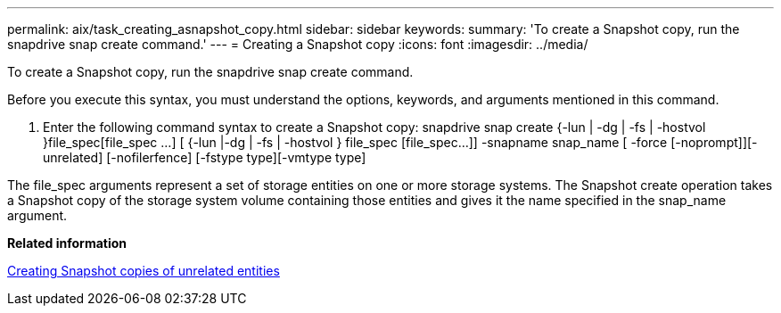 ---
permalink: aix/task_creating_asnapshot_copy.html
sidebar: sidebar
keywords: 
summary: 'To create a Snapshot copy, run the snapdrive snap create command.'
---
= Creating a Snapshot copy
:icons: font
:imagesdir: ../media/

[.lead]
To create a Snapshot copy, run the snapdrive snap create command.

Before you execute this syntax, you must understand the options, keywords, and arguments mentioned in this command.

. Enter the following command syntax to create a Snapshot copy: snapdrive snap create {-lun | -dg | -fs | -hostvol }file_spec[file_spec ...] [ {-lun |-dg | -fs | -hostvol } file_spec [file_spec...]] -snapname snap_name [ -force [-noprompt]][-unrelated] [-nofilerfence] [-fstype type][-vmtype type]

The file_spec arguments represent a set of storage entities on one or more storage systems. The Snapshot create operation takes a Snapshot copy of the storage system volume containing those entities and gives it the name specified in the snap_name argument.

*Related information*

xref:concept_creating_snapshotcopies_of_unrelatedentities.adoc[Creating Snapshot copies of unrelated entities]
